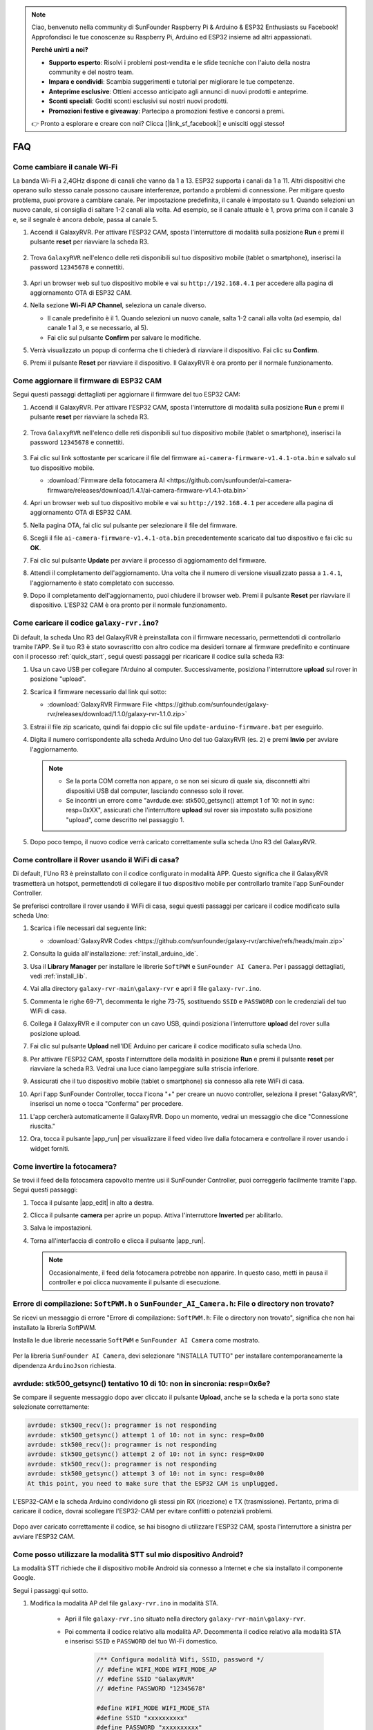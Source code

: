 .. note::

    Ciao, benvenuto nella community di SunFounder Raspberry Pi & Arduino & ESP32 Enthusiasts su Facebook! Approfondisci le tue conoscenze su Raspberry Pi, Arduino ed ESP32 insieme ad altri appassionati.

    **Perché unirti a noi?**

    - **Supporto esperto**: Risolvi i problemi post-vendita e le sfide tecniche con l'aiuto della nostra community e del nostro team.
    - **Impara e condividi**: Scambia suggerimenti e tutorial per migliorare le tue competenze.
    - **Anteprime esclusive**: Ottieni accesso anticipato agli annunci di nuovi prodotti e anteprime.
    - **Sconti speciali**: Goditi sconti esclusivi sui nostri nuovi prodotti.
    - **Promozioni festive e giveaway**: Partecipa a promozioni festive e concorsi a premi.

    👉 Pronto a esplorare e creare con noi? Clicca [|link_sf_facebook|] e unisciti oggi stesso!

FAQ
==============

Come cambiare il canale Wi-Fi
----------------------------------

La banda Wi-Fi a 2,4GHz dispone di canali che vanno da 1 a 13. ESP32 supporta i canali da 1 a 11. Altri dispositivi che operano sullo stesso canale possono causare interferenze, portando a problemi di connessione. Per mitigare questo problema, puoi provare a cambiare canale. Per impostazione predefinita, il canale è impostato su 1. Quando selezioni un nuovo canale, si consiglia di saltare 1-2 canali alla volta. Ad esempio, se il canale attuale è 1, prova prima con il canale 3 e, se il segnale è ancora debole, passa al canale 5.

.. nota::

   È necessaria la versione 1.4.1 o superiore del firmware ESP32 CAM per cambiare canale. Consulta :ref:`update_firmware` per ulteriori dettagli.

#. Accendi il GalaxyRVR. Per attivare l'ESP32 CAM, sposta l'interruttore di modalità sulla posizione **Run** e premi il pulsante **reset** per riavviare la scheda R3.

     .. raw:: html

        <video width="600" loop autoplay muted>
            <source src="_static/video/play_reset.mp4" type="video/mp4">
            Your browser does not support the video tag.
        </video>

#. Trova ``GalaxyRVR`` nell'elenco delle reti disponibili sul tuo dispositivo mobile (tablet o smartphone), inserisci la password ``12345678`` e connettiti.

     .. nota::

        * La connessione attuale è all'hotspot GalaxyRVR, quindi non c'è accesso a Internet. Se richiesto di cambiare rete, scegli "Rimani connesso".

     .. image:: img/app/camera_lan.png
        :width: 500

#. Apri un browser web sul tuo dispositivo mobile e vai su ``http://192.168.4.1`` per accedere alla pagina di aggiornamento OTA di ESP32 CAM.

   .. image:: img/faq_cam_ota_141.jpg
      :width: 400

#. Nella sezione **Wi-Fi AP Channel**, seleziona un canale diverso.

   * Il canale predefinito è il 1. Quando selezioni un nuovo canale, salta 1-2 canali alla volta (ad esempio, dal canale 1 al 3, e se necessario, al 5).  
   * Fai clic sul pulsante **Confirm** per salvare le modifiche.

   .. image:: img/faq_cam_ota_channel.png
      :width: 400

#. Verrà visualizzato un popup di conferma che ti chiederà di riavviare il dispositivo. Fai clic su **Confirm**.

   .. image:: img/faq_cam_ota_reset.jpg
      :width: 400
   
#. Premi il pulsante **Reset** per riavviare il dispositivo. Il GalaxyRVR è ora pronto per il normale funzionamento.

   .. image:: img/camera_reset.png

.. _update_firmware:

Come aggiornare il firmware di ESP32 CAM
-----------------------------------------

Segui questi passaggi dettagliati per aggiornare il firmware del tuo ESP32 CAM:

#. Accendi il GalaxyRVR. Per attivare l'ESP32 CAM, sposta l'interruttore di modalità sulla posizione **Run** e premi il pulsante **reset** per riavviare la scheda R3.

     .. raw:: html

        <video width="600" loop autoplay muted>
            <source src="_static/video/play_reset.mp4" type="video/mp4">
            Your browser does not support the video tag.
        </video>

#. Trova ``GalaxyRVR`` nell'elenco delle reti disponibili sul tuo dispositivo mobile (tablet o smartphone), inserisci la password ``12345678`` e connettiti.

     .. nota::

        * La connessione attuale è all'hotspot GalaxyRVR, quindi non c'è accesso a Internet. Se richiesto di cambiare rete, scegli "Rimani connesso".

     .. image:: img/app/camera_lan.png
        :width: 500

#. Fai clic sul link sottostante per scaricare il file del firmware ``ai-camera-firmware-v1.4.1-ota.bin`` e salvalo sul tuo dispositivo mobile.

   * :download:`Firmware della fotocamera AI <https://github.com/sunfounder/ai-camera-firmware/releases/download/1.4.1/ai-camera-firmware-v1.4.1-ota.bin>`

#. Apri un browser web sul tuo dispositivo mobile e vai su ``http://192.168.4.1`` per accedere alla pagina di aggiornamento OTA di ESP32 CAM.

   .. image:: img/faq_cam_ota.jpg
      :width: 400

#. Nella pagina OTA, fai clic sul pulsante per selezionare il file del firmware.

   .. image:: img/faq_cam_ota_choose.png
      :width: 400

#. Scegli il file ``ai-camera-firmware-v1.4.1-ota.bin`` precedentemente scaricato dal tuo dispositivo e fai clic su **OK**.

   .. image:: img/faq_cam_ota_file.png
      :width: 400

#. Fai clic sul pulsante **Update** per avviare il processo di aggiornamento del firmware.

   .. image:: img/faq_cam_ota_update.png
      :width: 400
   
#. Attendi il completamento dell'aggiornamento. Una volta che il numero di versione visualizzato passa a ``1.4.1``, l'aggiornamento è stato completato con successo.

   .. image:: img/faq_cam_ota_finish.png
      :width: 400
   
#. Dopo il completamento dell'aggiornamento, puoi chiudere il browser web. Premi il pulsante **Reset** per riavviare il dispositivo. L'ESP32 CAM è ora pronto per il normale funzionamento.

   .. image:: img/camera_reset.png

.. _upload_galaxy_code:

Come caricare il codice ``galaxy-rvr.ino``?
-----------------------------------------------

Di default, la scheda Uno R3 del GalaxyRVR è preinstallata con il firmware necessario, permettendoti di controllarlo tramite l'APP. Se il tuo R3 è stato sovrascritto con altro codice ma desideri tornare al firmware predefinito e continuare con il processo :ref:`quick_start`, segui questi passaggi per ricaricare il codice sulla scheda R3:

#. Usa un cavo USB per collegare l'Arduino al computer. Successivamente, posiziona l'interruttore **upload** sul rover in posizione "upload".

   .. image:: img/camera_upload.png
        :width: 400
        :align: center

#. Scarica il firmware necessario dal link qui sotto: 
        
   * :download:`GalaxyRVR Firmware File <https://github.com/sunfounder/galaxy-rvr/releases/download/1.1.0/galaxy-rvr-1.1.0.zip>`

#. Estrai il file zip scaricato, quindi fai doppio clic sul file ``update-arduino-firmware.bat`` per eseguirlo.

   .. image:: img/faq_firmware_file.png

#. Digita il numero corrispondente alla scheda Arduino Uno del tuo GalaxyRVR (es. ``2``) e premi **Invio** per avviare l'aggiornamento.

   .. note::

     * Se la porta COM corretta non appare, o se non sei sicuro di quale sia, disconnetti altri dispositivi USB dal computer, lasciando connesso solo il rover.  
     * Se incontri un errore come "avrdude.exe: stk500_getsync() attempt 1 of 10: not in sync: resp=0xXX", assicurati che l'interruttore **upload** sul rover sia impostato sulla posizione "upload", come descritto nel passaggio 1.

   .. image:: img/faq_firmware_port.png
      :width: 600

#. Dopo poco tempo, il nuovo codice verrà caricato correttamente sulla scheda Uno R3 del GalaxyRVR.

   .. image:: img/faq_firmware_finish.png
      :width: 600

.. _ap_to_sta:

Come controllare il Rover usando il WiFi di casa?
-------------------------------------------------
Di default, l'Uno R3 è preinstallato con il codice configurato in modalità APP. Questo significa che il GalaxyRVR trasmetterà un hotspot, permettendoti di collegare il tuo dispositivo mobile per controllarlo tramite l'app SunFounder Controller.

Se preferisci controllare il rover usando il WiFi di casa, segui questi passaggi per caricare il codice modificato sulla scheda Uno:

#. Scarica i file necessari dal seguente link: 

   * :download:`GalaxyRVR Codes <https://github.com/sunfounder/galaxy-rvr/archive/refs/heads/main.zip>`

#. Consulta la guida all'installazione: :ref:`install_arduino_ide`.

#. Usa il **Library Manager** per installare le librerie ``SoftPWM`` e ``SunFounder AI Camera``. Per i passaggi dettagliati, vedi :ref:`install_lib`.

#. Vai alla directory ``galaxy-rvr-main\galaxy-rvr`` e apri il file ``galaxy-rvr.ino``.

   .. image:: img/faq_galaxy_code.png
      :width: 400

#. Commenta le righe 69-71, decommenta le righe 73-75, sostituendo ``SSID`` e ``PASSWORD`` con le credenziali del tuo WiFi di casa.

   .. image:: img/ap_sta.png
      :align: center

#. Collega il GalaxyRVR e il computer con un cavo USB, quindi posiziona l'interruttore **upload** del rover sulla posizione upload.

   .. image:: img/camera_upload.png
        :width: 400
        :align: center

#. Fai clic sul pulsante **Upload** nell'IDE Arduino per caricare il codice modificato sulla scheda Uno.

   .. image:: img/faq_galaxy_upload.png

#. Per attivare l'ESP32 CAM, sposta l'interruttore della modalità in posizione **Run** e premi il pulsante **reset** per riavviare la scheda R3. Vedrai una luce ciano lampeggiare sulla striscia inferiore.

   .. raw:: html
   
       <video width="600" loop autoplay muted>
           <source src="_static/video/play_reset.mp4" type="video/mp4">
           Your browser does not support the video tag.
       </video>

#. Assicurati che il tuo dispositivo mobile (tablet o smartphone) sia connesso alla rete WiFi di casa.

   .. image:: img/faq_connect_wifi.jpg
        :width: 400
        :align: center

#. Apri l'app SunFounder Controller, tocca l'icona "+" per creare un nuovo controller, seleziona il preset "GalaxyRVR", inserisci un nome o tocca "Conferma" per procedere.

   .. image:: img/app/play_preset.jpg
        :width: 600

#. L'app cercherà automaticamente il GalaxyRVR. Dopo un momento, vedrai un messaggio che dice "Connessione riuscita."

   .. image:: img/app/auto_connect.jpg
        :width: 600
    
#. Ora, tocca il pulsante |app_run| per visualizzare il feed video live dalla fotocamera e controllare il rover usando i widget forniti.

   .. image:: img/app/play_run_view.jpg
        :width: 600 
    
Come invertire la fotocamera?  
----------------------------------------

Se trovi il feed della fotocamera capovolto mentre usi il SunFounder Controller, puoi correggerlo facilmente tramite l'app. Segui questi passaggi:  

1. Tocca il pulsante |app_edit| in alto a destra.  

   .. image:: img/app/faq_edit.png  
        :width: 500 

2. Clicca il pulsante **camera** per aprire un popup. Attiva l'interruttore **Inverted** per abilitarlo.  

   .. image:: img/app/faq_inverted.png  
        :width: 500  

3. Salva le impostazioni.  

   .. image:: img/app/faq_save.png  
        :width: 500 

4. Torna all'interfaccia di controllo e clicca il pulsante |app_run|.  

   .. note::  

        Occasionalmente, il feed della fotocamera potrebbe non apparire. In questo caso, metti in pausa il controller e poi clicca nuovamente il pulsante di esecuzione.  

   .. image:: img/app/faq_run.png  
        :width: 500 
    
.. _install_lib:

Errore di compilazione: ``SoftPWM.h`` o ``SunFounder_AI_Camera.h``: File o directory non trovato?
------------------------------------------------------------------------------------------------------------

Se ricevi un messaggio di errore "Errore di compilazione: ``SoftPWM.h``: File o directory non trovato", significa che non hai installato la libreria SoftPWM.

Installa le due librerie necessarie ``SoftPWM`` e ``SunFounder AI Camera`` come mostrato.

    .. raw:: html

        <video width="600" loop autoplay muted>
            <source src="_static/video/install_softpwm.mp4" type="video/mp4">
            Your browser does not support the video tag.
        </video>

Per la libreria ``SunFounder AI Camera``, devi selezionare "INSTALLA TUTTO" per installare contemporaneamente la dipendenza ``ArduinoJson`` richiesta.

   .. image:: img/faq_install_ai_camera.png
      :width: 600


avrdude: stk500_getsync() tentativo 10 di 10: non in sincronia: resp=0x6e?
---------------------------------------------------------------------------------
Se compare il seguente messaggio dopo aver cliccato il pulsante **Upload**, anche se la scheda e la porta sono state selezionate correttamente:

.. code-block::

    avrdude: stk500_recv(): programmer is not responding
    avrdude: stk500_getsync() attempt 1 of 10: not in sync: resp=0x00
    avrdude: stk500_recv(): programmer is not responding
    avrdude: stk500_getsync() attempt 2 of 10: not in sync: resp=0x00
    avrdude: stk500_recv(): programmer is not responding
    avrdude: stk500_getsync() attempt 3 of 10: not in sync: resp=0x00
    At this point, you need to make sure that the ESP32 CAM is unplugged.

L'ESP32-CAM e la scheda Arduino condividono gli stessi pin RX (ricezione) e TX (trasmissione). Pertanto, prima di caricare il codice, dovrai scollegare l'ESP32-CAM per evitare conflitti o potenziali problemi.

    .. image:: img/camera_upload.png
        :width: 500
        :align: center

Dopo aver caricato correttamente il codice, se hai bisogno di utilizzare l'ESP32 CAM, sposta l'interruttore a sinistra per avviare l'ESP32 CAM.

    .. image:: img/camera_run.png
        :width: 500
        :align: center

.. _stt_android:

Come posso utilizzare la modalità STT sul mio dispositivo Android?
------------------------------------------------------------------------

La modalità STT richiede che il dispositivo mobile Android sia connesso a Internet e che sia installato il componente Google.

Segui i passaggi qui sotto.

#. Modifica la modalità AP del file ``galaxy-rvr.ino`` in modalità STA.

    * Apri il file ``galaxy-rvr.ino`` situato nella directory ``galaxy-rvr-main\galaxy-rvr``. 
    * Poi commenta il codice relativo alla modalità AP. Decommenta il codice relativo alla modalità STA e inserisci ``SSID`` e ``PASSWORD`` del tuo Wi-Fi domestico.

        .. code-block:: arduino

            /** Configura modalità Wifi, SSID, password */
            // #define WIFI_MODE WIFI_MODE_AP
            // #define SSID "GalaxyRVR"
            // #define PASSWORD "12345678"

            #define WIFI_MODE WIFI_MODE_STA
            #define SSID "xxxxxxxxxx"
            #define PASSWORD "xxxxxxxxxx"

    * Salva il codice, seleziona la scheda corretta (Arduino Uno) e la porta, poi clicca il pulsante **Upload** per caricarlo sulla scheda R3.

#. Cerca ``google`` su Google Play, trova l'app mostrata qui sotto e installala.

    .. image:: img/google_voice.png
        :width: 500
        :align: center

#. Collega il tuo dispositivo mobile alla stessa rete Wi-Fi che hai configurato nel codice.

    .. image:: img/sta_wifi.png
        :width: 500
        :align: center

#. Apri il controller precedentemente creato in SunFounder Controller e collegalo a ``GalaxyRVR`` tramite il pulsante |app_connect|.

    .. image:: img/app/camera_connect.png
        :width: 400
        :align: center


#. Tocca e tieni premuto il widget **STT(J)** dopo aver cliccato il pulsante |app_run|. Apparirà un messaggio che indica che sta ascoltando. Pronuncia i seguenti comandi per muovere il rover.

    .. image:: img/app/play_speech.png

    * ``stop``: Tutti i movimenti del rover verranno fermati.
    * ``forward``: Il rover avanzerà.
    * ``backward``: Il rover si muoverà all'indietro.
    * ``left``: Il rover girerà a sinistra.
    * ``right``: Il rover girerà a destra.

Informazioni sul firmware dell'ESP32 CAM
---------------------------------------------------

Ecco il link per il firmware dell'ESP32 CAM: |link_ai_camera_firmware|


.. ↓ this firmware only for sunfounder controller


.. Q6: How to Flash New Firmware to an ESP32 CAM?
.. ----------------------------------------------------
.. The camera module comes pre-flashed from the factory. However, if you encounter a data corruption issue, you can re-flash it with new firmware using the Arduino IDE. Here's how:

.. **1. Prepare the Programmer**

.. #. First, get a programmer ready.

..     .. image:: img/esp32_cam_programmer.png
..         :width: 300
..         :align: center

.. #. Insert the ESP32 CAM into the programmer and then plug the programmer into your computer.

..     .. image:: img/esp32_cam_usb.jpg
..         :width: 300
..         :align: center

.. **2. Install the ESP32 Board**

.. To program the ESP32 microcontroller, you must install the ESP32 board package in the Arduino IDE. Follow these steps:

.. #. Go to **File** and select **Preferences** from the drop-down menu.

..     .. image:: img/install_esp321.png
..         :width: 500
..         :align: center

.. #. In the **Preferences** window, find the **Additional Board Manager URLs** field. Click on it to enable the text box.

..     .. image:: img/install_esp322.png
..         :width: 500
..         :align: center

.. #. Add this URL to the **Additional Board Manager URLs** field: https://espressif.github.io/arduino-esp32/package_esp32_index.json. This URL links to the package index file for ESP32 boards. Click **OK** to save the changes.

..     .. image:: img/install_esp323.png
..         :width: 500
..         :align: center

.. #.  In the **Boards Manager** window, search for **ESP32**. Click the **Install** button to begin installation. This downloads and installs the ESP32 board package.

..     .. image:: img/install_esp324.png
..         :align: center

.. **3. Install the Libraries**

.. #. Install the ``WebSockets`` library from the **LIBRARY MANAGER**.

..     .. image:: img/esp32_cam_websockets.png
..         :width: 500
..         :align: center

.. #. Follow the same steps to install the ``ArduinoJson`` library.

..     .. image:: img/esp32_cam_arduinojson.png
..         :width: 500
..         :align: center

.. **3. Download and Upload Firmware**

.. #. Download the firmware file.

..     * :download:`ai-camera-firmware <https://github.com/sunfounder/ai-camera-firmware/archive/refs/heads/main.zip>`

.. #. Extract the downloaded firmware file and rename the extracted folder from ``ai-camera-firmware-main`` to ``ai-camera-firmware``.

..     .. image:: img/esp32_cam_change_name.png
..         :align: center

.. #. Open ``ai-camera-firmware.ino`` with the Arduino IDE, which also opens the associated code files.

..     .. image:: img/esp32_cam_ino.png
..         :align: center

.. #. Select **Board** -> **esp32** -> **ESP32 Dev Module**.

..     .. image:: img/esp32_cam_board.png
..         :width: 500
..         :align: center

.. #. Choose the correct port.

..     .. image:: img/esp32_cam_port.png
..         :width: 400
..         :align: center

.. #. Ensure to enable **PSRAM** and select **Huge APP** in the **Partition Scheme**.

..     .. image:: img/esp32_cam_psram.png
..         :width: 400
..         :align: center

.. #. Finally, upload the firmware to the ESP32 CAM.

..     .. image:: img/esp32_cam_upload.png
..         :width: 500
..         :align: center

.. #. After successful firmware upload, you can find more information at this link: https://github.com/sunfounder/ai-camera-firmware.



